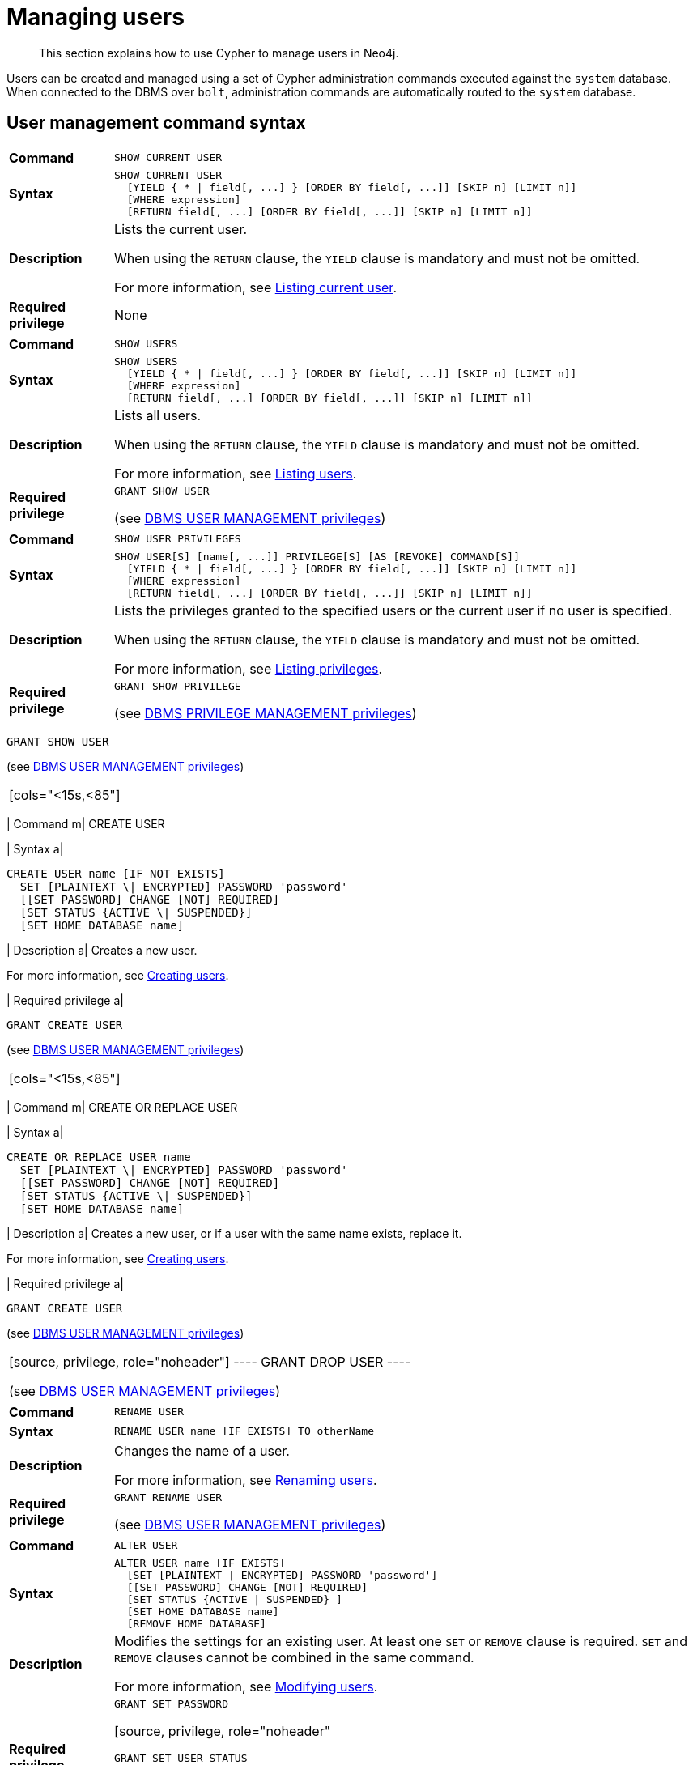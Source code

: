 :description: This section explains how to use Cypher to manage users in Neo4j.

[[access-control-manage-users]]
= Managing users

[abstract]
--
This section explains how to use Cypher to manage users in Neo4j.
--

Users can be created and managed using a set of Cypher administration commands executed against the `system` database.
When connected to the DBMS over `bolt`, administration commands are automatically routed to the `system` database.


[[access-control-user-syntax]]
== User management command syntax

[cols="<15s,<85"]
|===

| Command
m| SHOW CURRENT USER

| Syntax
a|
[source, syntax, role="noheader"]
----
SHOW CURRENT USER
  [YIELD { * \| field[, ...] } [ORDER BY field[, ...]] [SKIP n] [LIMIT n]]
  [WHERE expression]
  [RETURN field[, ...] [ORDER BY field[, ...]] [SKIP n] [LIMIT n]]
----

| Description
a|
Lists the current user.

When using the `RETURN` clause, the `YIELD` clause is mandatory and must not be omitted.

For more information, see xref::access-control/manage-users.adoc#access-control-current-users[Listing current user].

| Required privilege
a| None

|===


[cols="<15s,<85"]
|===

| Command
m| SHOW USERS

| Syntax
a|
[source, syntax, role="noheader"]
----
SHOW USERS
  [YIELD { * \| field[, ...] } [ORDER BY field[, ...]] [SKIP n] [LIMIT n]]
  [WHERE expression]
  [RETURN field[, ...] [ORDER BY field[, ...]] [SKIP n] [LIMIT n]]
----

| Description
a|
Lists all users.

When using the `RETURN` clause, the `YIELD` clause is mandatory and must not be omitted.

For more information, see xref::access-control/manage-users.adoc#access-control-list-users[Listing users].

| Required privilege
a|
[source, privilege, role="noheader"]
----
GRANT SHOW USER
----

(see xref::access-control/dbms-administration.adoc#access-control-dbms-administration-user-management[DBMS USER MANAGEMENT privileges])

|===


[cols="<15s,<85"]
|===
| Command
m| SHOW USER PRIVILEGES

| Syntax
a|
[source, syntax, role="noheader"]
----
SHOW USER[S] [name[, ...]] PRIVILEGE[S] [AS [REVOKE] COMMAND[S]]
  [YIELD { * \| field[, ...] } [ORDER BY field[, ...]] [SKIP n] [LIMIT n]]
  [WHERE expression]
  [RETURN field[, ...] [ORDER BY field[, ...]] [SKIP n] [LIMIT n]]
----

| Description
a|
Lists the privileges granted to the specified users or the current user if no user is specified.

When using the `RETURN` clause, the `YIELD` clause is mandatory and must not be omitted.

For more information, see xref::access-control/manage-privileges.adoc#access-control-list-privileges[Listing privileges].

| Required privilege
a|
[source, privilege, role="noheader"]
----
GRANT SHOW PRIVILEGE
----

(see xref::access-control/dbms-administration.adoc#access-control-dbms-administration-privilege-management[DBMS PRIVILEGE MANAGEMENT privileges])

|===

[source, privilege, role="noheader"]
----
GRANT SHOW USER
----

(see xref::access-control/dbms-administration.adoc#access-control-dbms-administration-user-management[DBMS USER MANAGEMENT privileges])
|===

[cols="<15s,<85"]
|===
| Command
m| CREATE USER

| Syntax
a|
[source, syntax, role="noheader"]
----
CREATE USER name [IF NOT EXISTS]
  SET [PLAINTEXT \| ENCRYPTED] PASSWORD 'password'
  [[SET PASSWORD] CHANGE [NOT] REQUIRED]
  [SET STATUS {ACTIVE \| SUSPENDED}]
  [SET HOME DATABASE name]
----

| Description
a|
Creates a new user.

For more information, see xref::access-control/manage-users.adoc#access-control-create-users[Creating users].

| Required privilege
a|
[source, privilege, role="noheader"]
----
GRANT CREATE USER
----

(see xref::access-control/dbms-administration.adoc#access-control-dbms-administration-user-management[DBMS USER MANAGEMENT privileges])

|===

[cols="<15s,<85"]
|===
| Command
m| CREATE OR REPLACE USER

| Syntax
a|
[source, syntax, role="noheader"]
----
CREATE OR REPLACE USER name
  SET [PLAINTEXT \| ENCRYPTED] PASSWORD 'password'
  [[SET PASSWORD] CHANGE [NOT] REQUIRED]
  [SET STATUS {ACTIVE \| SUSPENDED}]
  [SET HOME DATABASE name]
----

| Description
a|
Creates a new user, or if a user with the same name exists, replace it.

For more information, see xref::access-control/manage-users.adoc#access-control-create-users[Creating users].

| Required privilege
a|
[source, privilege, role="noheader"]
----
GRANT CREATE USER
----

(see xref::access-control/dbms-administration.adoc#access-control-dbms-administration-user-management[DBMS USER MANAGEMENT privileges])

|===

[source, privilege, role="noheader"]
----
GRANT DROP USER
----

(see xref::access-control/dbms-administration.adoc#access-control-dbms-administration-user-management[DBMS USER MANAGEMENT privileges])

|===

[cols="<15s,<85"]
|===
| Command
m| RENAME USER

| Syntax
a|
[source, syntax, role="noheader"]
----
RENAME USER name [IF EXISTS] TO otherName
----

| Description
a|
Changes the name of a user.

For more information, see xref::access-control/manage-users.adoc#access-control-rename-users[Renaming users].

| Required privilege
a|
[source, privilege, role="noheader"]
----
GRANT RENAME USER
----

(see xref::access-control/dbms-administration.adoc#access-control-dbms-administration-user-management[DBMS USER MANAGEMENT privileges])

|===

[cols="<15s,<85"]
|===
| Command
m| ALTER USER

| Syntax
a|
[source, syntax, role="noheader"]
----
ALTER USER name [IF EXISTS]
  [SET [PLAINTEXT \| ENCRYPTED] PASSWORD 'password']
  [[SET PASSWORD] CHANGE [NOT] REQUIRED]
  [SET STATUS {ACTIVE \| SUSPENDED} ]
  [SET HOME DATABASE name]
  [REMOVE HOME DATABASE]
----

| Description
a|
Modifies the settings for an existing user.
At least one `SET` or `REMOVE` clause is required.
`SET` and `REMOVE` clauses cannot be combined in the same command.

For more information, see xref::access-control/manage-users.adoc#access-control-alter-users[Modifying users].

| Required privilege
a|
[source, privilege, role="noheader"]
----
GRANT SET PASSWORD
----

[source, privilege, role="noheader"
----
GRANT SET USER STATUS
----

[source, privilege, role="noheader"]
----
GRANT SET USER HOME DATABASE
----

(see xref::access-control/dbms-administration.adoc#access-control-dbms-administration-user-management[DBMS USER MANAGEMENT privileges])

|===


[cols="<15s,<85"]
|===

| Command
m| ALTER CURRENT USER SET PASSWORD

| Syntax
a|
[source, syntax, role="noheader"]
----
ALTER CURRENT USER SET PASSWORD FROM 'oldPassword' TO 'newPassword'
----

| Description
a|
Changes the current user's password.

For more information, see xref::access-control/manage-users.adoc#access-control-alter-password[Changing the current user's password].

| Required privilege
a| None

|===


[cols="<15s,<85"]
|===

| Command
m| DROP USER

| Syntax
a|
[source, syntax, role="noheader"]
----
DROP USER name [IF EXISTS]
----

| Description
a|
Removes an existing user.

For more information, see xref::access-control/manage-users.adoc#access-control-drop-users[Delete users].

| Required privilege
a|
[source, privilege, role="noheader"]
----
GRANT DROP USER
----

(see xref::access-control/dbms-administration.adoc#access-control-dbms-administration-user-management[DBMS USER MANAGEMENT privileges])

|===


[NOTE]
====
The `SHOW USER[S] PRIVILEGES` command is only available in Neo4j Enterprise Edition. label:enterprise-edition[]
====


[[access-control-current-users]]
== Listing current user

The currently logged-in user can be seen using `SHOW CURRENT USER`, which will produce a table with the following columns:

[options="header", width="100%", cols="2a,4,^.^,^.^"]
|===
| Column
| Description
| Community Edition
| Enterprise Edition

| user
| User name
| {check-mark}
| {check-mark}

| roles
| Roles granted to the user.
| {cross-mark}
| {check-mark}

| passwordChangeRequired
| If `true`, the user must change their password at the next login.
| {check-mark}
| {check-mark}

| suspended
| If `true`, the user is currently suspended (cannot log in).
| {cross-mark}
| {check-mark}

| home
| The home database configured by the user, or `null` if no home database has been configured.
If this database is unavailable and the user does not specify a database to use, they will not be able to log in.
| {cross-mark}
| {check-mark}
|===

[source, cypher, role=noplay]
----
SHOW CURRENT USER
----

.Result
[options="header,footer", width="100%", cols="2m,2m,3m,2m,2m"]
|===
|user
|roles
|passwordChangeRequired
|suspended
|home

|"jake"
|["PUBLIC"]
|false
|false
|<null>

5+a|Rows: 1
|===

[NOTE]
====
This command is only supported for a logged-in user and will return an empty result if authorization has been disabled.
====


[[access-control-list-users]]
== Listing users

Available users can be seen using `SHOW USERS`, which will produce a table of users with the following columns:

[options="header", width="100%", cols="2a,4,^.^,^.^"]
|===
| Column
| Description
| Community Edition
| Enterprise Edition

| user
| User name
| {check-mark}
| {check-mark}

| roles
| Roles granted to the user.
| {cross-mark}
| {check-mark}

| passwordChangeRequired
| If `true`, the user must change their password at the next login.
| {check-mark}
| {check-mark}

| suspended
| If `true`, the user is currently suspended (cannot log in).
| {cross-mark}
| {check-mark}

| home
| The home database configured by the user, or `null` if no home database has been configured.
A home database will be resolved if it is either pointing to a database or a database alias.
If this database is unavailable and the user does not specify a database to use, they will not be able to log in.
| {cross-mark}
| {check-mark}
|===

[source, cypher, role=noplay]
----
SHOW USERS
----

.Result
[options="header,footer", width="100%", cols="2m,3m,3m,2m,2m"]
|===
|user
|roles
|passwordChangeRequired
|suspended
|home

|"neo4j"
|["admin","PUBLIC"]
|true
|false
|<null>

5+a|Rows: 1
|===

When first starting a Neo4j DBMS, there is always a single default user `neo4j` with administrative privileges.
It is possible to set the initial password using xref:5.0@operations-manual:ROOT:configuration/set-initial-password/index.adoc[neo4j-admin set-initial-password], otherwise it is necessary to change the password after the first login.

.Show user
======
This example shows how to:

* Reorder the columns using a `YIELD` clause.
* Filter the results using a `WHERE` clause.

[source, cypher, role=noplay]
----
SHOW USERS YIELD user, suspended, passwordChangeRequired, roles, home
WHERE user = 'jake'
----
======

.Show user
======
It is possible to add a `RETURN` clause to further manipulate the results after filtering.
In this example, the `RETURN` clause is used to filter out the `roles` column and rename the `user` column to `adminUser`.

[source,cypher,role=noplay]
----
SHOW USERS YIELD roles, user
WHERE 'admin' IN roles
RETURN user AS adminUser
----
======

[NOTE]
====
The `SHOW USER name PRIVILEGES` command is described in xref::access-control/manage-privileges.adoc#access-control-list-privileges[Listing privileges].
====


[[access-control-create-users]]
== Creating users

Users can be created using `CREATE USER`.

[source, syntax, role="noheader"]
----
CREATE USER name [IF NOT EXISTS]
  SET [PLAINTEXT | ENCRYPTED] PASSWORD 'password'
  [[SET PASSWORD] CHANGE [NOT] REQUIRED]
  [SET STATUS {ACTIVE | SUSPENDED}]
  [SET HOME DATABASE name]
----

Users can be created or replaced using `CREATE OR REPLACE USER`.

[source, syntax, role="noheader"]
----
CREATE OR REPLACE USER name
  SET [PLAINTEXT | ENCRYPTED] PASSWORD 'password'
  [[SET PASSWORD] CHANGE [NOT] REQUIRED]
  [SET STATUS {ACTIVE | SUSPENDED}]
  [SET HOME DATABASE name]
----

* For `SET PASSWORD`:
** The `password` can either be a string value or a string parameter.
** All passwords are encrypted (hashed) when stored in the Neo4j `system` database.
`PLAINTEXT` and `ENCRYPTED` just refer to the format of the password in the Cypher command, i.e. whether Neo4j needs to hash it or it has already been hashed.
Consequently, it is never possible to get the plaintext of a password back out of the database.
A password can be set in either fashion at any time.
** The optional `PLAINTEXT` in `SET PLAINTEXT PASSWORD` has the same behavior as `SET PASSWORD`.
** The optional `ENCRYPTED` is used to recreate an existing user when the plaintext password is unknown, but the encrypted password is available in the _data/scripts/databasename/restore_metadata.cypher_ file of a database backup.
See xref:5.0@operations-manual:ROOT:backup-restore/restore-backup/index.adoc#restore-backup-example[Operations Manual -> Restore a database backup -> Example]. +
With `ENCRYPTED`, the password string is expected to be in the format of `<encryption-version>,<hash>,<salt>`, where, for example:
*** `0` is the first version and refers to the `SHA-256` cryptographic hash function with iterations `1`.
*** `1` is the second version and refers to the `SHA-256` cryptographic hash function with iterations `1024`.
* If the optional `SET PASSWORD CHANGE [NOT] REQUIRED` is omitted, the default is `CHANGE REQUIRED`.
The `SET PASSWORD` part is only optional if it directly follows the `SET PASSWORD` clause.
* The default for `SET STATUS` is `ACTIVE`.
* `SET HOME DATABASE` can be used to configure a home database for a user.
A home database will be resolved if it is either pointing to a database or a database alias.
If no home database is set, the DBMS default database is used as the home database for the user.
* The `SET PASSWORD CHANGE [NOT] REQUIRED`, `SET STATUS`, and `SET HOME DATABASE` clauses can be applied in any order.

[NOTE]
====
User names are case sensitive.
The created user will appear on the list provided by `SHOW USERS`.

* In Neo4j Community Edition there are no roles, but all users have implied administrator privileges.
* In Neo4j Enterprise Edition all users are automatically assigned the xref::access-control/built-in-roles.adoc#access-control-built-in-roles-public[`PUBLIC` role], giving them a base set of privileges.
====


.Create user
======
For example, you can create the user `jake` in a suspended state, with the home database `anotherDb`, and the requirement to change the password by using the command:

[source,cypher,role=noplay]
----
CREATE USER jake
SET PASSWORD 'abc' CHANGE REQUIRED
SET STATUS SUSPENDED
SET HOME DATABASE anotherDb
----

======


.Create user
======
Or you can recreate the user `jake` in an active state, with an encrypted password (taken from the _data/scripts/databasename/restore_metadata.cypher_ of a database backup), and the requirement to not change the password by running:

[source,cypher,role=noplay]
----
CREATE USER jake
SET ENCRYPTED PASSWORD '1,6d57a5e0b3317055454e455f96c98c750c77fb371f3f0634a1b8ff2a55c5b825,190ae47c661e0668a0c8be8a21ff78a4a34cdf918cae3c407e907b73932bd16c' CHANGE NOT REQUIRED
SET STATUS ACTIVE
----

======

[NOTE]
====
The `SET STATUS {ACTIVE | SUSPENDED}` and `SET HOME DATABASE` parts of the commands are only available in Neo4j Enterprise Edition. label:enterprise-edition[]
====

The `CREATE USER` command is optionally idempotent, with the default behavior to throw an exception if the user already exists.
Appending `IF NOT EXISTS` to the `CREATE USER` command will ensure that no exception is thrown and nothing happens should the user already exist.


.Create user if not exists
======
[source,cypher,role=noplay]
----
CREATE USER jake IF NOT EXISTS
SET PLAINTEXT PASSWORD 'xyz'
----

======

The `CREATE OR REPLACE USER` command will result in any existing user being deleted and a new one created.


.Create or replace user
======
[source,cypher,role=noplay]
----
CREATE OR REPLACE USER jake
SET PLAINTEXT PASSWORD 'xyz'
----

This is equivalent to running `DROP USER jake IF EXISTS` followed by `CREATE USER jake SET PASSWORD 'xyz'`.

======

[NOTE]
====
The `CREATE OR REPLACE USER` command does not allow the use of `IF NOT EXISTS`.
====


[[access-control-rename-users]]
== Renaming users

Users can be renamed with the `RENAME USER` command.

[source, cypher, role=noplay]
----
RENAME USER jake TO bob
----

[source, cypher, role=noplay]
----
SHOW USERS
----

.Result
[options="header,footer", width="100%", cols="2m,3m,3m,2m,2m"]
|===
|user |roles |passwordChangeRequired |suspended |home

|"bob"
|["PUBLIC"]
|true
|false
|<null>

|"neo4j"
|["admin","PUBLIC"]
|true
|false
|<null>

5+a|Rows: 2

|===

[NOTE]
====
The `RENAME USER` command is only available when using native authentication and authorization.
====


[[access-control-alter-users]]
== Modifying users

Users can be modified with `ALTER USER`.

[source, syntax, role="noheader"]
----
ALTER USER name [IF EXISTS]
  [SET [PLAINTEXT | ENCRYPTED] PASSWORD 'password']
  [[SET PASSWORD] CHANGE [NOT] REQUIRED]
  [SET STATUS {ACTIVE | SUSPENDED}]
  [SET HOME DATABASE name]
  [REMOVE HOME DATABASE name]
----

* At least one `SET` or `REMOVE` clause is required for the command.
* `SET` and `REMOVE` clauses cannot be combined in the same command.
* The `SET PASSWORD CHANGE [NOT] REQUIRED`, `SET STATUS`, and `SET HOME DATABASE` clauses can be applied in any order.
The `SET PASSWORD` clause must come first, if used.
* For `SET PASSWORD`:
** The `password` can either be a string value or a string parameter.
** All passwords are encrypted (hashed) when stored in the Neo4j `system` database.
`PLAINTEXT` and `ENCRYPTED` just refer to the format of the password in the Cypher command, i.e. whether Neo4j needs to hash it or it has already been hashed.
Consequently, it is never possible to get the plaintext of a password back out of the database.
A password can be set in either fashion at any time.
** The optional `PLAINTEXT` in `SET PLAINTEXT PASSWORD` has the same behavior as `SET PASSWORD`.
** The optional `ENCRYPTED` is used to update an existing user's password when the plaintext password is unknown, but the encrypted password is available in the _data/scripts/databasename/restore_metadata.cypher_ file of a database backup.
See xref:5.0@operations-manual:ROOT:backup-restore/restore-backup/index.adoc#restore-backup-example[Operations Manual -> Restore a database backup -> Example]. +
With `ENCRYPTED`, the password string is expected to be in the format of `<encryption-version>,<hash>,<salt>`, where, for example:
*** `0` is the first version and refers to the `SHA-256` cryptographic hash function with iterations `1`.
*** `1` is the second version and refers to the `SHA-256` cryptographic hash function with iterations `1024`.
* If the optional `SET PASSWORD CHANGE [NOT] REQUIRED` is omitted, the default is `CHANGE REQUIRED`.
The `SET PASSWORD` part is only optional if it directly follows the `SET PASSWORD` clause.
* For `SET PASSWORD CHANGE [NOT] REQUIRED`, the `SET PASSWORD` is only optional if it directly follows the `SET PASSWORD` clause.
* `SET HOME DATABASE` can be used to configure a home database for a user.
A home database will be resolved if it is either pointing to a database or a database alias.
If no home database is set, the DBMS default database is used as the home database for the user.
* `REMOVE HOME DATABASE` is used to unset the home database for a user.
This results in the DBMS default database being used as the home database for the user.

For example, you can modify the user `bob` with a new password and active status, and remove the requirement to change his password:

[source, cypher, role=noplay]
----
ALTER USER bob
SET PASSWORD 'abc123' CHANGE NOT REQUIRED
SET STATUS ACTIVE
----

Or you may decide to assign the user `bob` a different home database:

[source, cypher, role=noplay]
----
ALTER USER bob
SET HOME DATABASE anotherDbOrAlias
----

Or remove the home database from the user `bob`:

[source, cypher, role=noplay]
----
ALTER USER bob
REMOVE HOME DATABASE
----

[NOTE]
====
When altering a user, it is only necessary to specify the changes required.
For example, leaving out the `CHANGE [NOT] REQUIRED` part of the query will leave that unchanged.
====

[NOTE]
====
The `SET STATUS {ACTIVE | SUSPENDED}`, `SET HOME DATABASE`, and `REMOVE HOME DATABASE` parts of the command are only available in Neo4j Enterprise Edition. label:enterprise-edition[]
====

The changes to the user will appear on the list provided by `SHOW USERS`:

[source, cypher, role=noplay]
----
SHOW USERS
----

.Result
[options="header,footer", width="100%", cols="2m,3m,3m,2m,2m"]
|===
|user |roles |passwordChangeRequired |suspended |home

|"bob"
|["PUBLIC"]
|false
|false
|<null>

|"neo4j"
|["admin","PUBLIC"]
|true
|false
|<null>

5+a|Rows: 2

|===

The default behavior of this command is to throw an exception if the user does not exist.
Adding an optional parameter `IF EXISTS` to the command makes it idempotent and ensures that no exception is thrown.
Nothing happens should the user not exist.

[source, cypher, role=noplay]
----
ALTER USER nonExistingUser IF EXISTS SET PASSWORD 'abc123'
----


[[access-control-alter-password]]
== Changing the current user's password

Users can change their password using `ALTER CURRENT USER SET PASSWORD`.
The old password is required in addition to the new one, and either or both can be a string value or a string parameter.
When a user executes this command it will change their password as well as set the `CHANGE NOT REQUIRED` flag.

[source, cypher, role=noplay]
----
ALTER CURRENT USER
SET PASSWORD FROM 'abc123' TO '123xyz'
----

[NOTE]
====
This command works only for a logged-in user and cannot be run with auth disabled.
====


[[access-control-drop-users]]
== Delete users

Users can be deleted with `DROP USER`.

[source, cypher, role=noplay]
----
DROP USER bob
----

Deleting a user will not automatically terminate associated connections, sessions, transactions, or queries.

However, when a user has been deleted, it will no longer appear on the list provided by `SHOW USERS`:

[source, cypher, role=noplay]
----
SHOW USERS
----

.Result
[options="header,footer", width="100%", cols="2m,3m,3m,2m,2m"]
|===
|user |roles |passwordChangeRequired |suspended |home

|"neo4j"
|["admin","PUBLIC"]
|true
|false
|<null>

5+a|Rows: 1

|===
